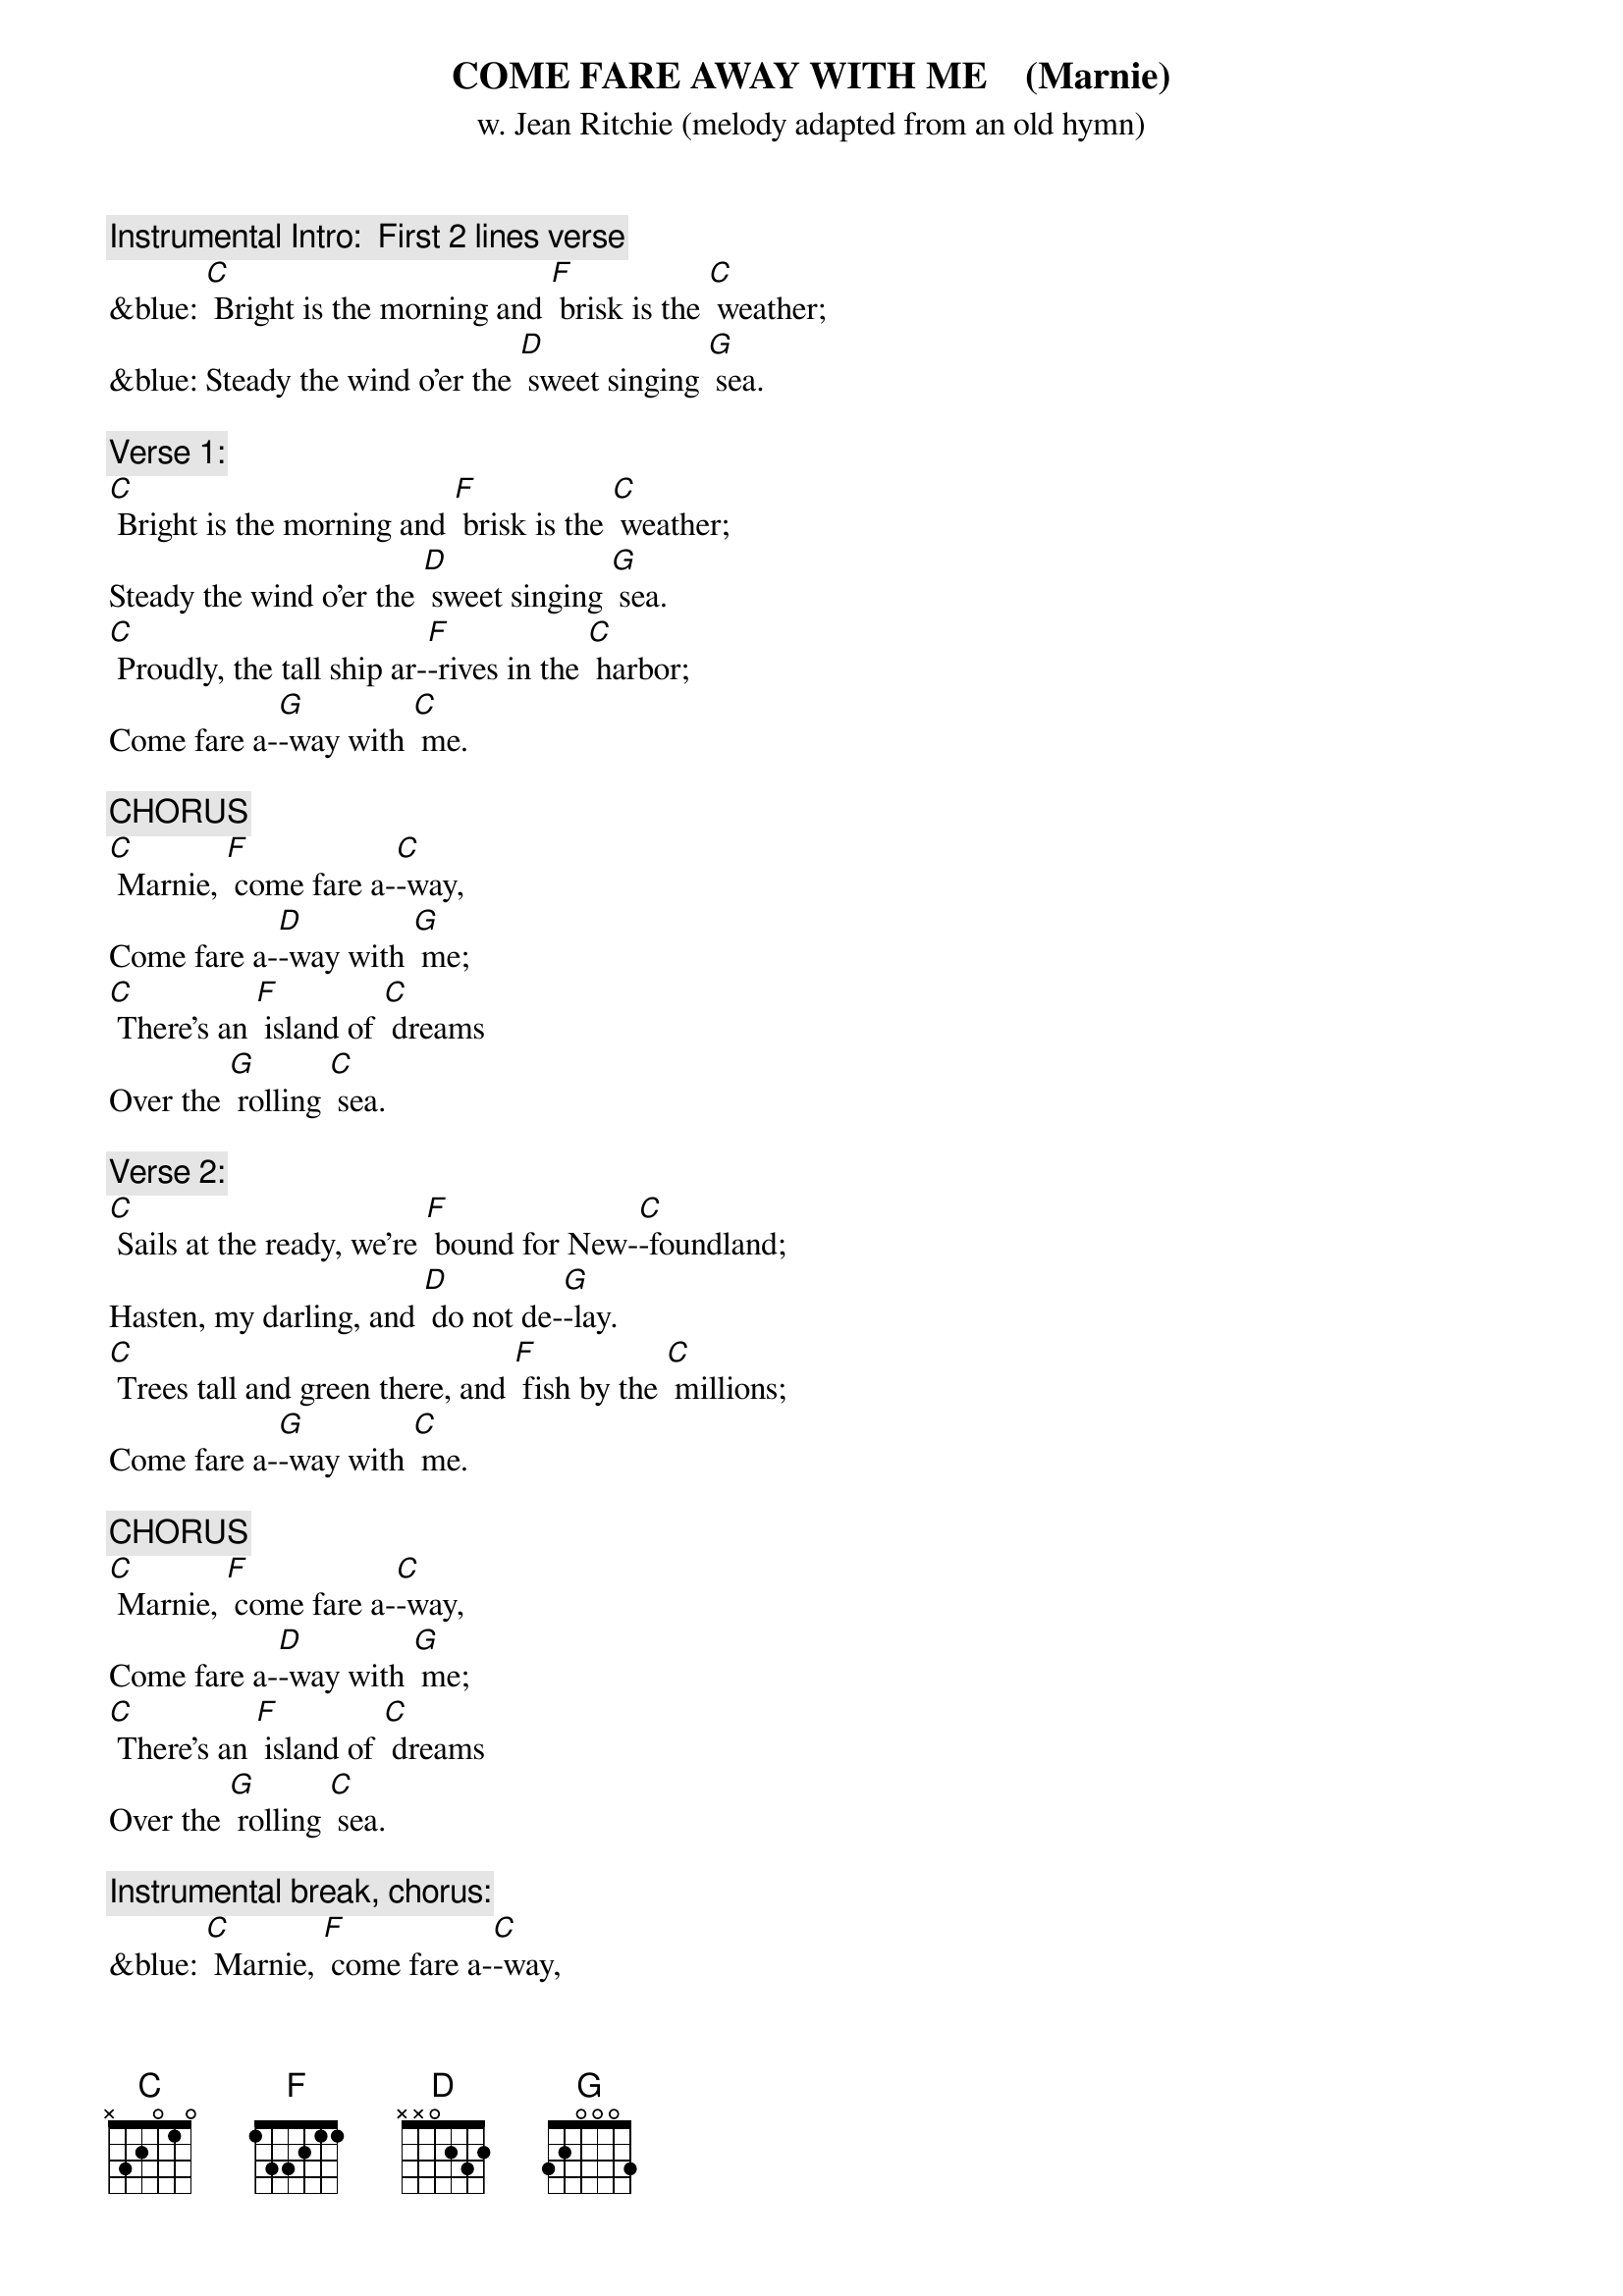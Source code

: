 {t: COME FARE AWAY WITH ME    (Marnie)   }
{st: w. Jean Ritchie (melody adapted from an old hymn)}

{c: Instrumental Intro:  First 2 lines verse}
&blue: [C] Bright is the morning and [F] brisk is the [C] weather;
&blue: Steady the wind o'er the [D] sweet singing [G] sea.

{c: Verse 1:}
[C] Bright is the morning and [F] brisk is the [C] weather;
Steady the wind o'er the [D] sweet singing [G] sea.
[C] Proudly, the tall ship ar-[F]-rives in the [C] harbor;
Come fare a-[G]-way with [C] me.

{c: CHORUS}
[C] Marnie, [F] come fare a-[C]-way,
Come fare a-[D]-way with [G] me;
[C] There's an [F] island of [C] dreams
Over the [G] rolling [C] sea.

{c: Verse 2:}
[C] Sails at the ready, we're [F] bound for New-[C]-foundland;
Hasten, my darling, and [D] do not de-[G]-lay.
[C] Trees tall and green there, and [F] fish by the [C] millions;
Come fare a-[G]-way with [C] me.

{c: CHORUS}
[C] Marnie, [F] come fare a-[C]-way,
Come fare a-[D]-way with [G] me;
[C] There's an [F] island of [C] dreams
Over the [G] rolling [C] sea.

{c: Instrumental break, chorus:}
&blue: [C] Marnie, [F] come fare a-[C]-way,
&blue: Come fare a-[D]-way with [G] me;
&blue: [C] There's an [F] island of [C] dreams
&blue: Over the [G] rolling [C] sea.

{c: Verse 3:}
[C] Leave your belongings, for [F] things do but [C]  bind us;
Hemmed in, the life here it [D] won't do for [G] me.
[C] Fretting and trouble, we'll [F] leave them be-[C]-hind us;
There is a [G] land that's [C] free.

{c: CHORUS}
[C] Marnie, [F] come fare a-[C]-way,
Come fare a-[D]-way with [G] me;
[C] There's an [F] island of [C] dreams
Over the [G] rolling [C] sea.

{c: Verse 4:}
[C] Lace on your good shoes of [F] stout highland [C] leather;
Bring a warm shawl and a [D] cup for the [G] tea.
[C] There is a new life, we'll [F] build it to-[C]-gether;
Come fare a-[G]-way with [C] me.

{c: CHORUS}
[C] Marnie, [F] come fare a-[C]-way,
Come fare a-[D]-way with [G] me;
[C] There's an [F] island of [C] dreams
Over the [G] rolling [C] sea.

{c: Instrumental tag, last 2 lines chorus:}
&blue: [C] There's an [F] island of [C] dreams
&blue: Over the [G] rolling [C] sea.
